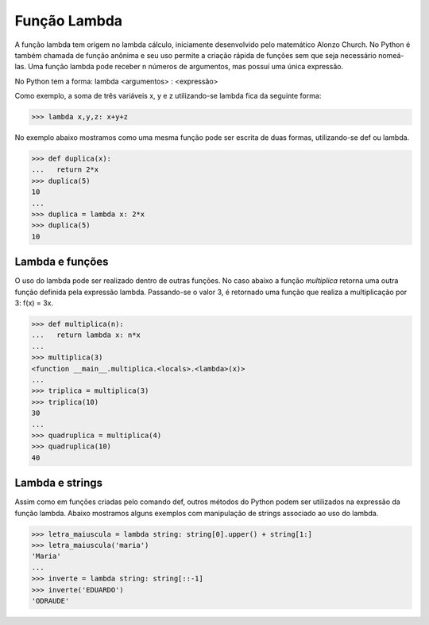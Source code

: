 Função Lambda
=============

A função lambda tem origem no lambda cálculo, iniciamente desenvolvido pelo matemático Alonzo Church. No Python é também chamada de função anônima e seu uso permite a criação rápida de funções sem que seja necessário nomeá-las. Uma função lambda pode receber n números de argumentos, mas possuí uma única expressão.

No Python tem a forma: lambda <argumentos> : <expressão>

Como exemplo, a soma de três variáveis x, y e z utilizando-se lambda fica da seguinte forma: 

.. doctest::
>>> lambda x,y,z: x+y+z

No exemplo abaixo mostramos como uma mesma função pode ser escrita de duas formas, utilizando-se def ou lambda. 

.. doctest::
>>> def duplica(x):
...   return 2*x
>>> duplica(5)
10
...
>>> duplica = lambda x: 2*x
>>> duplica(5)
10

Lambda e funções
----------------

O uso do lambda pode ser realizado dentro de outras funções. 
No caso abaixo a função *multiplica* retorna uma outra função definida pela expressão lambda. 
Passando-se o valor 3, é retornado uma função que realiza a multiplicação por 3: 
f(x) = 3x.

.. doctest::
>>> def multiplica(n):
...   return lambda x: n*x
...     
>>> multiplica(3)
<function __main__.multiplica.<locals>.<lambda>(x)>      
...
>>> triplica = multiplica(3)
>>> triplica(10)
30
...
>>> quadruplica = multiplica(4)
>>> quadruplica(10)
40

Lambda e strings
--------------

Assim como em funções criadas pelo comando def, outros métodos do Python podem ser utilizados na expressão da função lambda.
Abaixo mostramos alguns exemplos com manipulação de strings associado ao uso do lambda.

.. doctest::
>>> letra_maiuscula = lambda string: string[0].upper() + string[1:]
>>> letra_maiuscula('maria')
'Maria'
...
>>> inverte = lambda string: string[::-1]
>>> inverte('EDUARDO')
'ODRAUDE'

